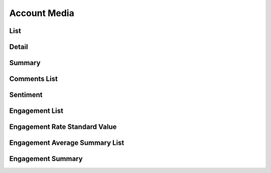 Account Media
+++++++++++++

List
====

Detail
======

Summary
=======

Comments List
=============

Sentiment
=========

Engagement List
================

Engagement Rate Standard Value
==============================

Engagement Average Summary List
===============================

Engagement Summary
==================